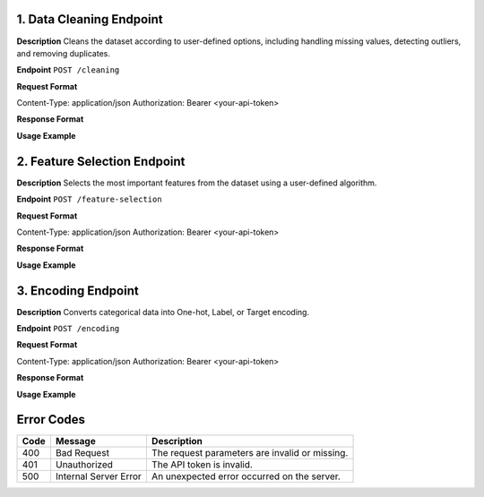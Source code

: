 1. Data Cleaning Endpoint
--------------------------

**Description**  
Cleans the dataset according to user-defined options, including handling missing values, detecting outliers, and removing duplicates.

**Endpoint**  
``POST /cleaning``

**Request Format**  

.. admonition:: Request Headers
   :class: important

Content-Type: application/json Authorization: Bearer <your-api-token>

.. admonition:: Request Body (JSON)
   :class: important

.. container:: boxed

   .. code-block:: json
      :linenos:

      {
         "dataset_url": "https://example.com/mydata.csv",
         "cleaning_options": {
            "handle_missing": "mean", 
            "detect_outliers": true,
            "remove_duplicates": true
         }
      }

**Response Format**  

.. admonition:: Success (200 OK)
   :class: success

.. container:: boxed

   .. code-block:: json
      :linenos:

      {
         "status": "success",
         "cleaned_dataset_url": "https://preppydata.com/cleaned/mydata_cleaned.csv",
         "summary": {
            "rows_removed": 5,
            "missing_values_handled": true,
            "outliers_detected": 12
         }
      }

.. admonition:: Error (400 Bad Request)
   :class: error

.. container:: boxed

   .. code-block:: json
      :linenos:

      {
         "status": "error",
         "message": "Dataset URL is invalid or inaccessible."
      }

**Usage Example**  

.. admonition:: cURL Example
   :class: tip

.. container:: boxed

   .. code-block:: bash
      :linenos:

      curl -X POST https://api.preppydata.com/v1/cleaning \
      -H "Content-Type: application/json" \
      -H "Authorization: Bearer YOUR_API_TOKEN" \
      -d '{
         "dataset_url": "https://example.com/mydata.csv",
         "cleaning_options": {
            "handle_missing": "mean", 
            "detect_outliers": true,
            "remove_duplicates": true
         }
      }'


2. Feature Selection Endpoint
-----------------------------

**Description**  
Selects the most important features from the dataset using a user-defined algorithm.

**Endpoint**  
``POST /feature-selection``

**Request Format**  

.. admonition:: Request Headers
   :class: important

Content-Type: application/json Authorization: Bearer <your-api-token>

.. admonition:: Request Body (JSON)
   :class: important

.. container:: boxed

   .. code-block:: json
      :linenos:

      {
         "dataset_url": "https://example.com/mydata.csv",
         "selection_method": "random_forest",
         "num_features": 5
      }

**Response Format**  

.. admonition:: Success (200 OK)
   :class: success

.. container:: boxed

   .. code-block:: json
      :linenos:

      {
         "status": "success",
         "selected_features": ["feature_1", "feature_3", "feature_5", "feature_7", "feature_9"],
         "dataset_url_with_selected_features": "https://preppydata.com/processed/mydata_selected.csv"
      }

.. admonition:: Error (400 Bad Request)
   :class: error

.. container:: boxed

   .. code-block:: json
      :linenos:

      {
         "status": "error",
         "message": "Selection method is invalid or unsupported."
      }

**Usage Example**  

.. admonition:: cURL Example
   :class: tip

.. container:: boxed

   .. code-block:: bash
      :linenos:

      curl -X POST https://api.preppydata.com/v1/feature-selection \
      -H "Content-Type: application/json" \
      -H "Authorization: Bearer YOUR_API_TOKEN" \
      -d '{
         "dataset_url": "https://example.com/mydata.csv",
         "selection_method": "random_forest",
         "num_features": 5
      }'


3. Encoding Endpoint
---------------------

**Description**  
Converts categorical data into One-hot, Label, or Target encoding.

**Endpoint**  
``POST /encoding``

**Request Format**  

.. admonition:: Request Headers
   :class: important

Content-Type: application/json Authorization: Bearer <your-api-token>

.. admonition:: Request Body (JSON)
   :class: important

.. container:: boxed

   .. code-block:: json
      :linenos:

      {
         "dataset_url": "https://example.com/mydata.csv",
         "encoding_type": "one_hot",
         "columns_to_encode": ["column1", "column2"]
      }

**Response Format**  

.. admonition:: Success (200 OK)
   :class: success

.. container:: boxed

   .. code-block:: json
      :linenos:

      {
         "status": "success",
         "encoded_dataset_url": "https://preppydata.com/processed/mydata_encoded.csv"
      }

.. admonition:: Error (400 Bad Request)
   :class: error

.. container:: boxed

   .. code-block:: json
      :linenos:

      {
         "status": "error",
         "message": "Column names are invalid or missing in the dataset."
      }

**Usage Example**  

.. admonition:: cURL Example
   :class: tip

.. container:: boxed

   .. code-block:: bash
      :linenos:

      curl -X POST https://api.preppydata.com/v1/encoding \
      -H "Content-Type: application/json" \
      -H "Authorization: Bearer YOUR_API_TOKEN" \
      -d '{
         "dataset_url": "https://example.com/mydata.csv",
         "encoding_type": "one_hot",
         "columns_to_encode": ["column1", "column2"]
      }'


Error Codes
-----------
.. admonition:: Error Codes Table
   :class: note

.. list-table::
   :header-rows: 1

   * - Code
     - Message
     - Description
   * - 400
     - Bad Request
     - The request parameters are invalid or missing.
   * - 401
     - Unauthorized
     - The API token is invalid.
   * - 500
     - Internal Server Error
     - An unexpected error occurred on the server.

